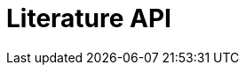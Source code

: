= Literature API
:page-no-next: true
:page-layout: redoc
:page-openapi-url: /openapi/literature.json
